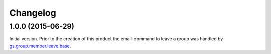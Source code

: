 Changelog
=========

1.0.0 (2015-06-29)
------------------

Initial version. Prior to the creation of this product the
email-command to leave a group was handled by
`gs.group.member.leave.base`_.

.. _gs.group.member.leave.base:
   https://github.com/groupserver/gs.group.member.leave.base

..  LocalWords:  Changelog
